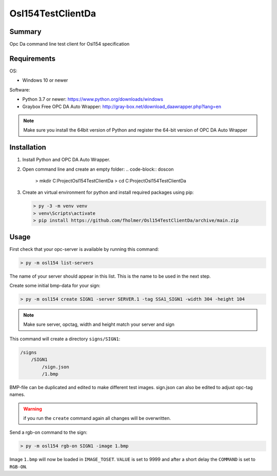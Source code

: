 Osl154TestClientDa
==================

Summary
-------

Opc Da command line test client for Osl154 specification

Requirements
------------

OS:

-   Windows 10 or newer

Software:

-   Python 3.7 or newer: https://www.python.org/downloads/windows
-   Graybox Free OPC DA Auto Wrapper: http://gray-box.net/download_daawrapper.php?lang=en

.. note::

    Make sure you install the 64bit version of Python and register the 64-bit version of OPC DA Auto Wrapper


Installation
------------

#.  Install Python and OPC DA Auto Wrapper.

#.  Open command line and create an empty folder:
    .. code-block:: doscon

        > mkdir C:\Project\Osl154TestClientDa
        > cd C:\Project\Osl154TestClientDa

#.  Create an virtual environment for python and install required packages using pip:

    .. code-block:: doscon

        > py -3 -m venv venv
        > venv\Scripts\activate
        > pip install https://github.com/fholmer/Osl154TestClientDa/archive/main.zip

Usage
-----

First check that your opc-server is available by running this command:

.. code-block:: doscon

    > py -m osl154 list-servers

The name of your server should appear in this list. This is the name to be
used in the next step.

Create some initial bmp-data for your sign:

.. code-block:: doscon

    > py -m osl154 create SIGN1 -server SERVER.1 -tag SSA1_SIGN1 -width 304 -height 104

.. note:: Make sure server, opctag, width and height match your server and sign

This command will create a directory ``signs/SIGN1``:

.. code-block:: text

    /signs
        /SIGN1
            /sign.json
            /1.bmp

BMP-file can be duplicated and edited to make different test images.
sign.json can also be edited to adjust opc-tag names.

.. warning::

    if you run the ``create`` command again all changes will be overwritten.

Send a rgb-on command to the sign:

.. code-block:: doscon

    > py -m osl154 rgb-on SIGN1 -image 1.bmp

Image ``1.bmp`` will now be loaded in ``IMAGE_TOSET``. ``VALUE`` is set to 9999
and after a short delay the ``COMMAND`` is set to ``RGB-ON``.
